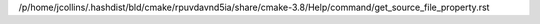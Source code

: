 /p/home/jcollins/.hashdist/bld/cmake/rpuvdavnd5ia/share/cmake-3.8/Help/command/get_source_file_property.rst
